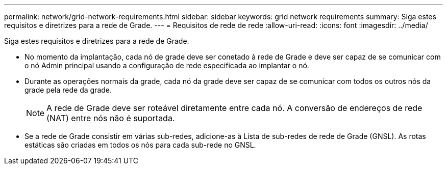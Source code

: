 ---
permalink: network/grid-network-requirements.html 
sidebar: sidebar 
keywords: grid network requirements 
summary: Siga estes requisitos e diretrizes para a rede de Grade. 
---
= Requisitos de rede de rede
:allow-uri-read: 
:icons: font
:imagesdir: ../media/


[role="lead"]
Siga estes requisitos e diretrizes para a rede de Grade.

* No momento da implantação, cada nó de grade deve ser conetado à rede de Grade e deve ser capaz de se comunicar com o nó Admin principal usando a configuração de rede especificada ao implantar o nó.
* Durante as operações normais da grade, cada nó da grade deve ser capaz de se comunicar com todos os outros nós da grade pela rede da grade.
+

NOTE: A rede de Grade deve ser roteável diretamente entre cada nó. A conversão de endereços de rede (NAT) entre nós não é suportada.

* Se a rede de Grade consistir em várias sub-redes, adicione-as à Lista de sub-redes de rede de Grade (GNSL). As rotas estáticas são criadas em todos os nós para cada sub-rede no GNSL.

